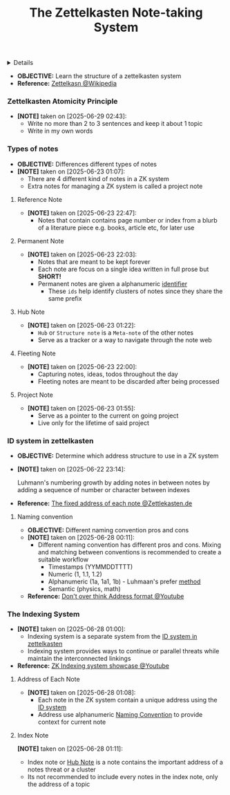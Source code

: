 :PROPERTIES:
:ID: cf35e822-78ef-407c-80bc-119142bad329
:END:
#+TITLE: The Zettelkasten Note-taking System

#+OPTIONS: title:nil tags:nil todo:nil ^:nil f:t num:t pri:nil toc:t
#+LATEX_HEADER: \renewcommand\maketitle{} \usepackage[scaled]{helvet} \renewcommand\familydefault{\sfdefault}
#+TODO: TODO(t) (e) DOIN(d) PEND(p) OUTL(o) EXPL(x) FDBK(b) WAIT(w) NEXT(n) IDEA(i) | ABRT(a) PRTL(r) RVIW(v) DONE(f)
#+FILETAGS: :DOC:PROJECT:READ:PKM:ZETTELKASTEN:
#+HTML:<details>

** The Zettelkasten Note-taking System :DOC:META:READ:PKM:ZETTELKASTEN:
:PROPERTIES:
:ID:       705d42e4-c980-4d53-ad38-029f28d503dc
:END:
#+HTML:</details>
- *OBJECTIVE:* Learn the structure of a zettelkasten system
- *Reference:* [[https://en.wikipedia.org/wiki/Zettelkasten][Zettelkasn @Wikipedia]]
*** Zettelkasten Atomicity Principle
:PROPERTIES:
:ID:       7f3e2fb8-77aa-4560-8dea-a457bee1cc8d
:END:
- *[NOTE]* taken on [2025-06-29 02:43]:
  - Write no more than 2 to 3 sentences and keep it about 1 topic
  - Write in my own words
*** Types of notes
- *OBJECTIVE:* Differences different types of notes
- *[NOTE]* taken on [2025-06-23 01:07]:
  - There are 4 different kind of notes in a ZK system
  - Extra notes for managing a ZK system is called a project note
**** Reference Note
:PROPERTIES:
:ID:       0f060514-2ddf-46c9-8239-bec214900da7
:END:
- *[NOTE]* taken on [2025-06-23 22:47]:
  - Notes that contain contains page number or index from a blurb of a literature piece e.g. books, article etc, for later use
**** Permanent Note
:PROPERTIES:
:ID:       75718488-5cd3-46f7-abbb-e691be72d4b0
:END:
- *[NOTE]* taken on [2025-06-23 22:03]:
  - Notes that are meant to be kept forever
  - Each note are focus on a single idea written in full prose but *SHORT!*
  - Permanent notes are given a alphanumeric [[id:0ce0544c-320b-4aef-9bad-14564ee61474][identifier]]
    - These =ids= help identify clusters of notes since they share the same prefix
**** Hub Note
:PROPERTIES:
:ID:       fe01f997-0aef-4081-9b5b-33e20019f9d0
:END:
- *[NOTE]* taken on [2025-06-23 01:22]:
  - =Hub= or =Structure note= is a =Meta-note= of the other notes
  - Serve as a tracker or a way to navigate through the note web
**** Fleeting Note
:PROPERTIES:
:ID:       c7bcfdc5-883f-4e63-8a70-76249d314e21
:END:
- *[NOTE]* taken on [2025-06-23 22:00]:
  - Capturing notes, ideas, todos throughout the day
  - Fleeting notes are meant to be discarded after being processed
**** Project Note
:PROPERTIES:
:ID:       9649ee21-9cb6-4c6c-bfc8-d4481f33f272
:END:
- *[NOTE]* taken on [2025-06-23 01:55]:
  - Serve as a pointer to the current on going project
  - Live only for the lifetime of said project
*** ID system in zettelkasten
:PROPERTIES:
:ID:       0ce0544c-320b-4aef-9bad-14564ee61474
:END:
- *OBJECTIVE:* Determine which address structure to use in a ZK system
- *[NOTE]* taken on [2025-06-22 23:14]:
  #+name: alphanumeric index
  #+begin_html html
  <p align="left">
  <IMG src="https://zettelkasten.de/introduction/2020-08-13_folgezettel-sequence.png" alt="alphanumeric index" width=50%/>
  </p>
  #+end_html
  Luhmann's numbering growth by adding notes in between notes by adding a sequence of number or character between indexes
- *Reference:* [[https://zettelkasten.de/introduction/#the-fixed-address-of-each-note][The fixed address of each note @Zettlekasten.de]]
**** Naming convention
:PROPERTIES:
:ID:       f78fe37b-4ff7-4a73-86e9-16ccf28a4888
:END:
- *OBJECTIVE:* Different naming convention pros and cons
- *[NOTE]* taken on [2025-06-28 00:11]:
  - Different naming convention has different pros and cons. Mixing and matching between conventions is recommended to create a suitable workflow
    - Timestamps (YYMMDDTTTT)
    - Numeric (1, 1.1, 1.2)
    - Alphanumeric (1a, 1a1, 1b) - Luhmaan's prefer [[id:0ce0544c-320b-4aef-9bad-14564ee61474][method]]
    - Semantic (physics, math)
- *Reference:* [[https://www.youtube.com/watch?v=92EEEsptqfI#__preview][Don't over think Address format @Youtube]]
*** The Indexing System
:PROPERTIES:
:ID:       8bc68863-62d7-4676-9d14-1fe46dc7019f
:END:
- *[NOTE]* taken on [2025-06-28 01:00]:
  - Indexing system is a separate system from the [[id:0ce0544c-320b-4aef-9bad-14564ee61474][ID system in zettelkasten]]
  - Indexing system provides ways to continue or parallel threats while maintain the interconnected linkings
- *Reference:* [[https://www.youtube.com/embed/92EEEsptqfI?start=2m3s#__preview][ZK Indexing system showcase @Youtube]]
**** Address of Each Note
:PROPERTIES:
:ID:       242353ef-f564-47bf-985f-8816c09cd780
:END:
- *[NOTE]* taken on [2025-06-28 01:08]:
  - Each note in the ZK system contain a unique address using the [[id:0ce0544c-320b-4aef-9bad-14564ee61474][ID system]]
  - Address use alphanumeric [[id:f78fe37b-4ff7-4a73-86e9-16ccf28a4888][Naming Convention]] to provide context for current note
**** Index Note
:PROPERTIES:
:ID:       6fcda433-18fc-4ec8-b059-eb48bf168d84
:END:
*[NOTE]* taken on [2025-06-28 01:11]:
- Index note or [[id:fe01f997-0aef-4081-9b5b-33e20019f9d0][Hub Note]] is a note contains the important address of a notes threat or a cluster
- Its not recommended to include every notes in the index note, only the address of a topic
